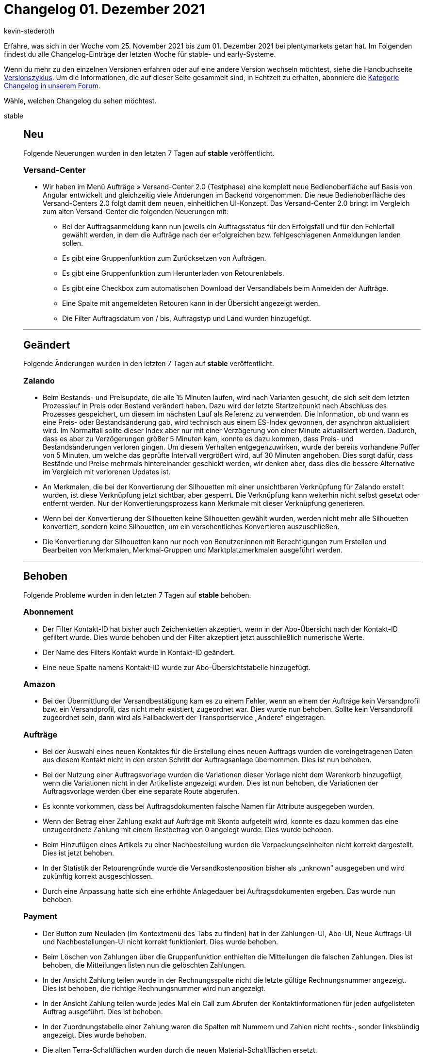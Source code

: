 = Changelog 01. Dezember 2021
:author: kevin-stederoth
:sectnums!:
:page-index: false
:startWeekDate: 25. November 2021
:endWeekDate: 01. Dezember 2021

Erfahre, was sich in der Woche vom {startWeekDate} bis zum {endWeekDate} bei plentymarkets getan hat. Im Folgenden findest du alle Changelog-Einträge der letzten Woche für stable- und early-Systeme.

Wenn du mehr zu den einzelnen Versionen erfahren oder auf eine andere Version wechseln möchtest, siehe die Handbuchseite xref:business-entscheidungen:versionszyklus.adoc#[Versionszyklus]. Um die Informationen, die auf dieser Seite gesammelt sind, in Echtzeit zu erhalten, abonniere die link:https://forum.plentymarkets.com/c/changelog[Kategorie Changelog in unserem Forum^].

Wähle, welchen Changelog du sehen möchtest.

[tabs]
====
stable::
+

--

[discrete]
== Neu

Folgende Neuerungen wurden in den letzten 7 Tagen auf *stable* veröffentlicht.

[discrete]
=== Versand-Center

* Wir haben im Menü Aufträge » Versand-Center 2.0 (Testphase) eine komplett neue Bedienoberfläche auf Basis von Angular entwickelt und gleichzeitig viele Änderungen im Backend vorgenommen. Die neue Bedienoberfläche des Versand-Centers 2.0 folgt damit dem neuen, einheitlichen UI-Konzept. Das Versand-Center 2.0 bringt im Vergleich zum alten Versand-Center die folgenden Neuerungen mit:
** Bei der Auftragsanmeldung kann nun jeweils ein Auftragsstatus für den Erfolgsfall und für den Fehlerfall gewählt werden, in dem die Aufträge nach der erfolgreichen bzw. fehlgeschlagenen Anmeldungen landen sollen.
** Es gibt eine Gruppenfunktion zum Zurücksetzen von Aufträgen.
** Es gibt eine Gruppenfunktion zum Herunterladen von Retourenlabels.
** Es gibt eine Checkbox zum automatischen Download der Versandlabels beim Anmelden der Aufträge.
** Eine Spalte mit angemeldeten Retouren kann in der Übersicht angezeigt werden.
** Die Filter Auftragsdatum von / bis, Auftragstyp und Land wurden hinzugefügt.

'''

[discrete]
== Geändert

Folgende Änderungen wurden in den letzten 7 Tagen auf *stable* veröffentlicht.

[discrete]
=== Zalando

* Beim Bestands- und Preisupdate, die alle 15 Minuten laufen, wird nach Varianten gesucht, die sich seit dem letzten Prozesslauf in Preis oder Bestand verändert haben. Dazu wird der letzte Startzeitpunkt nach Abschluss des Prozesses gespeichert, um diesem im nächsten Lauf als Referenz zu verwenden. Die Information, ob und wann es eine Preis- oder Bestandsänderung gab, wird technisch aus einem ES-Index gewonnen, der asynchron aktualisiert wird. Im Normalfall sollte dieser Index aber nur mit einer Verzögerung von einer Minute aktualisiert werden. Dadurch, dass es aber zu Verzögerungen größer 5 Minuten kam, konnte es dazu kommen, dass Preis- und Bestandsänderungen verloren gingen. Um diesem Verhalten entgegenzuwirken, wurde der bereits vorhandene Puffer von 5 Minuten, um welche das geprüfte Intervall vergrößert wird, auf 30 Minuten angehoben. Dies sorgt dafür, dass Bestände und Preise mehrmals hintereinander geschickt werden, wir denken aber, dass dies die bessere Alternative im Vergleich mit verlorenen Updates ist.
* An Merkmalen, die bei der Konvertierung der Silhouetten mit einer unsichtbaren Verknüpfung für Zalando erstellt wurden, ist diese Verknüpfung jetzt sichtbar, aber gesperrt. Die Verknüpfung kann weiterhin nicht selbst gesetzt oder entfernt werden. Nur der Konvertierungsprozess kann Merkmale mit dieser Verknüpfung generieren.
* Wenn bei der Konvertierung der Silhouetten keine Silhouetten gewählt wurden, werden nicht mehr alle Silhouetten konvertiert, sondern keine Silhouetten, um ein versehentliches Konvertieren auszuschließen.
* Die Konvertierung der Silhouetten kann nur noch von Benutzer:innen mit Berechtigungen zum Erstellen und Bearbeiten von Merkmalen, Merkmal-Gruppen und Marktplatzmerkmalen ausgeführt werden.

'''

[discrete]
== Behoben

Folgende Probleme wurden in den letzten 7 Tagen auf *stable* behoben.

[discrete]
=== Abonnement

* Der Filter Kontakt-ID hat bisher auch Zeichenketten akzeptiert, wenn in der Abo-Übersicht nach der Kontakt-ID gefiltert wurde. Dies wurde behoben und der Filter akzeptiert jetzt ausschließlich numerische Werte.
* Der Name des Filters Kontakt wurde in Kontakt-ID geändert.
* Eine neue Spalte namens Kontakt-ID wurde zur Abo-Übersichtstabelle hinzugefügt.

[discrete]
=== Amazon

* Bei der Übermittlung der Versandbestätigung kam es zu einem Fehler, wenn an einem der Aufträge kein Versandprofil bzw. ein Versandprofil, das nicht mehr existiert, zugeordnet war. Dies wurde nun behoben. Sollte kein Versandprofil zugeordnet sein, dann wird als Fallbackwert der Transportservice „Andere“ eingetragen.

[discrete]
=== Aufträge

* Bei der Auswahl eines neuen Kontaktes für die Erstellung eines neuen Auftrags wurden die voreingetragenen Daten aus diesem Kontakt nicht in den ersten Schritt der Auftragsanlage übernommen. Dies ist nun behoben.
* Bei der Nutzung einer Auftragsvorlage wurden die Variationen dieser Vorlage nicht dem Warenkorb hinzugefügt, wenn die Variationen nicht in der Artikelliste angezeigt wurden. Dies ist nun behoben, die Variationen der Auftragsvorlage werden über eine separate Route abgerufen.
* Es konnte vorkommen, dass bei Auftragsdokumenten falsche Namen für Attribute ausgegeben wurden.
* Wenn der Betrag einer Zahlung exakt auf Aufträge mit Skonto aufgeteilt wird, konnte es dazu kommen das eine unzugeordnete Zahlung mit einem Restbetrag von 0 angelegt wurde. Dies wurde behoben.
* Beim Hinzufügen eines Artikels zu einer Nachbestellung wurden die Verpackungseinheiten nicht korrekt dargestellt. Dies ist jetzt behoben.
* In der Statistik der Retourengründe wurde die Versandkostenposition bisher als „unknown“ ausgegeben und wird zukünftig korrekt ausgeschlossen.
* Durch eine Anpassung hatte sich eine erhöhte Anlagedauer bei Auftragsdokumenten ergeben. Das wurde nun behoben.

[discrete]
=== Payment
* Der Button zum Neuladen (im Kontextmenü des Tabs zu finden) hat in der Zahlungen-UI, Abo-UI, Neue Auftrags-UI und Nachbestellungen-UI nicht korrekt funktioniert. Dies wurde behoben.
* Beim Löschen von Zahlungen über die Gruppenfunktion enthielten die Mitteilungen die falschen Zahlungen. Dies ist behoben, die Mitteilungen listen nun die gelöschten Zahlungen.
* In der Ansicht Zahlung teilen wurde in der Rechnungsspalte nicht die letzte gültige Rechnungsnummer angezeigt. Dies ist behoben, die richtige Rechnungsnummer wird nun angezeigt.
* In der Ansicht Zahlung teilen wurde jedes Mal ein Call zum Abrufen der Kontaktinformationen für jeden aufgelisteten Auftrag ausgeführt. Dies ist behoben.
* In der Zuordnungstabelle einer Zahlung waren die Spalten mit Nummern und Zahlen nicht rechts-, sonder linksbündig angezeigt. Dies wurde behoben.
* Die alten Terra-Schaltflächen wurden durch die neuen Material-Schaltflächen ersetzt.
* In der Zuordnungstabelle einer Zahlung ist die Schaltfläche zum Konfigurieren der Tabelle nun rechtsbündig.
* Alle Tabellen nutzen nun die neuesten Tabellencontainer.
* Beim Lösen oder Zuordnung einer Zahlung in der Detailansicht enthielt die Tabelle nicht die neuesten benötigten Informationen. Dies ist behoben.

[discrete]
=== Prozesse 
* Ein neues Format für die SEPA Lastschriften (008.001.002) innerhalb der Prozesse steht euch bereits zur Verfügung. Dort konnte noch ein Fehler beim validieren auftreten. Diesen haben wir behoben, damit ihr das Format korrekt bei euren Banken verwenden könnt.

[discrete]
=== Warenwirtschaft

* Der Filter nach Hersteller hat nicht richtig funktioniert. Der Fehler wurde nun behoben.

[discrete]
=== Zalando

* Beim Speichern eines Merkmals, das durch die Konvertierung der Silhouetten erstellt wurde, wurde die unsichtbare Verknüpfung für Zalando im Hintergrund entfernt. Dieses Verhalten wurde behoben.
* Bei der Konvertierung der Silhouetten zu Merkmalen konnte es vorkommen, dass Gruppen und Merkmale mehrfach erstellt wurden. Davon betroffen waren Merkmal-Gruppen, deren ursprünglicher Name länger als 64 Zeichen war und der durch die Zeichenlimitierung der Datenbank gekürzt wurde. Dieses Verhalten wird jetzt verhindert.

--

early::
+
--

[discrete]
== Neu

Folgende Neuerungen wurden in den letzten 7 Tagen auf *early* veröffentlicht.

[discrete]
=== Aufträge

* Es ist jetzt möglich zu konfigurieren, welche Auftragseigenschaften beim Erstellen von Kindaufträgen kopiert werden sollen. Die Einstellung befindet sich unter Einrichtung » Aufträge » Eigenschaftskopie.

[discrete]
=== Warenwirtschaft

* Wenn man alle Lagerorte einer Eltern Dimension löschen wird, wird auch diese übergeordnete Dimension automatisch gelöscht. Das bedeutet für dich, dass du die Dimensionen eines Lagers nicht mehr händisch löschen musst, wenn diese Dimensionen keine Lagerorte mehr enthalten. _Hinweis:_ Diese Funktionalität wirkt nicht rückwirkend auf die Lagerdimensionen, die zur Zeit keine Lagerorte enthalten.

'''

[discrete]
== Behoben

Folgende Probleme wurden in den letzten 7 Tagen auf *early* behoben.

[discrete]
=== Aufträge

* Durch mehrfaches Klicken auf den „Auftrag erstellen“ Button werden nun nicht mehr mehrfach Aufträge angelegt.
* Ein Fehler in der Konsole beim Öffnen der UI wurde behoben.

[discrete]
=== CRM

* Das Auswählen von dynamischen Vorlagen im EmailBuilder war nicht möglich. Es öffnete sich keine Dropdown-Liste. Dieses Verhalten wurde behoben.

[discrete]
=== Import

* Es war möglich, dass per Import ein Kategoriename leer importiert werden konnte. Das führte zu einer fehlerhaften Anzeige im Backend. Dieses Verhalten wurde nun angepasst und es ist nicht mehr möglich, einen leeren Namen zu importieren.

[discrete]
=== Payment

* In der Zahlungsverkehr-UI haben die Filter für Transaktions-ID und Transaktionscode nicht korrekt funktioniert. Dies wurde nun behoben.

[discrete]
=== Prozesse

* In der Aktion Auftragssuche (Lagerort) wurden zwei Fehlermeldungen angezeigt, wenn kein Auftrag gefunden wurde. Dieses Verhalten wurde behoben.
* Der Filter Zahlung in den Prozessen hat nicht korrekt funktioniert. Dieses Verhalten wurde behoben.

--

Plugin-Updates::
+
--
Folgende Plugins wurden in den letzten 7 Tagen in einer neuen Version auf plentyMarketplace veröffentlicht:

.Plugin-Updates
[cols="2, 1, 2"]
|===
|Plugin-Name |Version |To-do

|link:hhttps://marketplace.plentymarkets.com/addphonetoorderwidget_54796[Abfrage der Telefonnummer nach Bestellabschluss - Widget^]
|1.0.4
|-

|link:https://marketplace.plentymarkets.com/adcelltracking_6493[ADCELL Conversion Tracking^]
|2.0.9
|-

|link:https://marketplace.plentymarkets.com/magiczoomplus_6092[Artikelbilder - Magic Zoom Plus^]
|3.1.5
|-

|link:https://marketplace.plentymarkets.com/billigerdetracking_6126[billiger.de Conversion Tracking^]
|2.0.9
|-

|link:https://marketplace.plentymarkets.com/customcontainercontent_6232[25x Custom TWIG/JS/CSS Container^]
|1.0.7
|-

|link:https://marketplace.plentymarkets.com/etsy_4689[Etsy^]
|2.1.11
|-

|link:https://marketplace.plentymarkets.com/filterdrop_6603[FilterDrop^]
|4.0.0
|-

|link:https://marketplace.plentymarkets.com/itemgridwidget_55036[Flexible Artikel-Darstellung^]
|1.0.3
|-

|link:https://marketplace.plentymarkets.com/gaxsysindependent_6802[gax-Independent^]
|1.2.3
|-

|link:https://marketplace.plentymarkets.com/googleanalyticsrefunder_6657[Google Analytics Rückerstattung^]
|1.0.8
|-

|link:https://marketplace.plentymarkets.com/googletagmanagerultimate_54789[Google Tag Manager + Conversions API 17 Tools in einem^]
|1.2.7
|-

|link:https://marketplace.plentymarkets.com/wartungsmodus_5812[Individueller Wartungsmodus^]
|1.0.9
|-

|link:https://marketplace.plentymarkets.com/io_4696[IO^]
|5.0.43
|-

|link:https://marketplace.plentymarkets.com/categorywidgets_55035[Kategorie Widgets^]
|1.0.2
|-

|link:https://marketplace.plentymarkets.com/marketingwidgets_55037[3 Marketing Shopbuilder-Widgets^]
|1.0.3
|-

|link:https://marketplace.plentymarkets.com/plugins/sales/marktplaetze/marketplaceconnectionmoebel24-26707_55034[Marktplatz Anbindung Moebel24^]
|2.0.0
|-

|link:https://marketplace.plentymarkets.com/multicontentwidget_6082[Multicontent Toolbox^]
|4.6.12
|-

|link:https://marketplace.plentymarkets.com/mobilenavigation_55038[Optimierte mobile Navigation^]
|1.0.3
|-

|link:https://marketplace.plentymarkets.com/wishlistwidgets_55040[Optimierte Wunschliste + Widget^]
|1.0.2
|-

|link:https://marketplace.plentymarkets.com/payone_5434[PAYONE^]
|2.3.0
|-

|link:https://marketplace.plentymarkets.com/ceres_4697[plentyShop LTS^]
|5.0.43
|-

|link:https://marketplace.plentymarkets.com/rewe_5901[REWE^]
|1.26.11
|-

|link:https://marketplace.plentymarkets.com/plugins/fulfillment-stock/order-warehouse-management/sageconnector-31410_6922[Sage Connector^]
|2
|-

|link:https://marketplace.plentymarkets.com/serversidetesting_55039[Server-seitiges A/B Testing-Tool^]
|1.0.2
|-

|link:https://marketplace.plentymarkets.com/cytitemavailabilitynotification_6906[Verfügbarkeitsbenachrichtigung mit Statistik^]
|1.4.3
|-

|link:https://marketplace.plentymarkets.com/conditionwidget_54782[WENN/DANN Shopbuilder-Widget^]
|1.1.5
|-

|===

Wenn du dir weitere neue oder aktualisierte Plugins anschauen möchtest, findest du eine link:https://marketplace.plentymarkets.com/plugins?sorting=variation.createdAt_desc&page=1&items=50[Übersicht direkt auf plentyMarketplace^].

--

====
